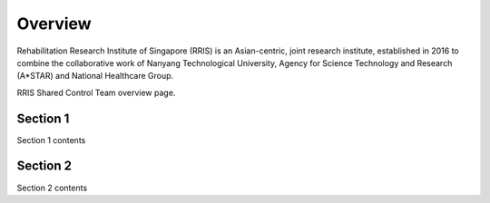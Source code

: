 .. _intro-overview:

========
Overview
========

Rehabilitation Research Institute of Singapore (RRIS) is an Asian-centric, joint research institute, 
established in 2016 to combine the collaborative work of Nanyang Technological University, 
Agency for Science Technology and Research (A*STAR) and National Healthcare Group.

RRIS Shared Control Team overview page.

Section 1
---------

Section 1 contents


Section 2
---------

Section 2 contents